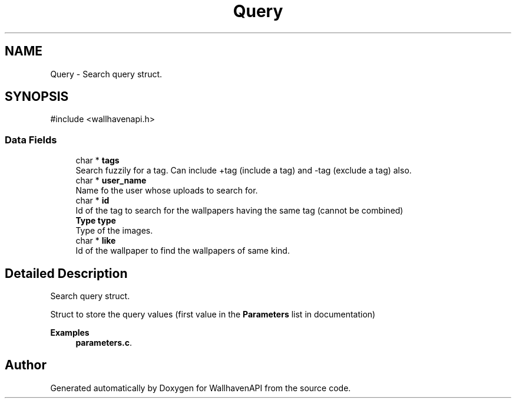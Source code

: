 .TH "Query" 3 "Version 1.0.0" "WallhavenAPI" \" -*- nroff -*-
.ad l
.nh
.SH NAME
Query \- Search query struct\&.  

.SH SYNOPSIS
.br
.PP
.PP
\fR#include <wallhavenapi\&.h>\fP
.SS "Data Fields"

.in +1c
.ti -1c
.RI "char * \fBtags\fP"
.br
.RI "Search fuzzily for a tag\&. Can include +tag (include a tag) and -tag (exclude a tag) also\&. "
.ti -1c
.RI "char * \fBuser_name\fP"
.br
.RI "Name fo the user whose uploads to search for\&. "
.ti -1c
.RI "char * \fBid\fP"
.br
.RI "Id of the tag to search for the wallpapers having the same tag (cannot be combined) "
.ti -1c
.RI "\fBType\fP \fBtype\fP"
.br
.RI "Type of the images\&. "
.ti -1c
.RI "char * \fBlike\fP"
.br
.RI "Id of the wallpaper to find the wallpapers of same kind\&. "
.in -1c
.SH "Detailed Description"
.PP 
Search query struct\&. 

Struct to store the query values (first value in the \fBParameters\fP list in \fRdocumentation\fP) 
.PP
\fBExamples\fP
.in +1c
\fBparameters\&.c\fP\&.

.SH "Author"
.PP 
Generated automatically by Doxygen for WallhavenAPI from the source code\&.
